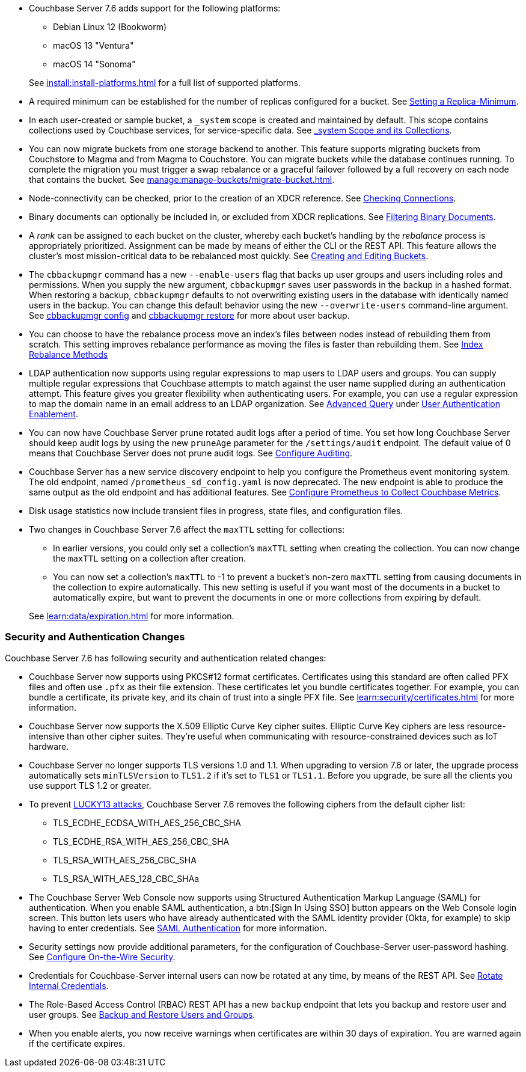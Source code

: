 * Couchbase Server 7.6 adds support for the following platforms:
+
--
** Debian Linux 12 (Bookworm)
** macOS 13 "Ventura"
** macOS 14 "Sonoma"
--
+
See xref:install:install-platforms.adoc[] for a full list of supported platforms.

* A required minimum can be established for the number of replicas configured for a bucket.
See xref:rest-api:setting-minimum-replicas.adoc[Setting a Replica-Minimum].

* In each user-created or sample bucket, a `_system` scope is created and maintained by default. This scope contains collections used by Couchbase services, for service-specific data.
See xref:learn:data/scopes-and-collections.adoc#system-scope-and-its-collections[_system Scope and its Collections].

* You can now migrate buckets from one storage backend to another. 
This feature supports migrating buckets from Couchstore to Magma and from Magma to Couchstore. 
You can migrate buckets while the database continues running.
To complete the migration you must trigger a swap rebalance or a graceful failover followed by a full recovery on each node that contains the bucket.
See xref:manage:manage-buckets/migrate-bucket.adoc[].

* Node-connectivity can be checked, prior to the creation of an XDCR reference.
See xref:rest-api:rest-xdcr-connection-precheck.adoc[Checking Connections].

* Binary documents can optionally be included in, or excluded from XDCR replications.
See xref:learn:clusters-and-availability/xdcr-overview.adoc#xdcr-filter-binary[Filtering Binary Documents].

* A _rank_ can be assigned to each bucket on the cluster, whereby each bucket's handling by the _rebalance_ process is appropriately prioritized.
Assignment can be made by means of either the CLI or the REST API.
This feature allows the cluster's most mission-critical data to be rebalanced most quickly.
See xref:rest-api:rest-bucket-create.adoc[Creating and Editing Buckets].



* The `cbbackupmgr` command has a new `--enable-users` flag that backs up user groups and users including roles and permissions. 
When you supply the new argument, `cbbackupmgr` saves user passwords in the backup in a hashed format. 
When restoring a backup, `cbbackupmgr` defaults to not overwriting existing users in the database with identically named users in the backup. 
You can change this default behavior using the new `--overwrite-users` command-line argument. 
See  xref:backup-restore:cbbackupmgr-config.adoc[cbbackupmgr config] and xref:backup-restore:cbbackupmgr-restore.adoc[cbbackupmgr restore] for more about user backup.



* You can choose to have the rebalance process move an index's files between nodes instead of rebuilding them from scratch. 
This setting improves rebalance performance as moving the files is faster than rebuilding them. 
See xref:learn:clusters-and-availability/rebalance.adoc#index-rebalance-methods[Index Rebalance Methods]

* LDAP authentication now supports using regular expressions to map users to LDAP users and groups. 
You can supply multiple regular expressions that Couchbase attempts to match against the user name supplied during an authentication attempt. 
This feature gives you greater flexibility when authenticating users. 
For example, you can use a regular expression to map the domain name in an email address to an LDAP organization. 
See xref:manage:manage-security/configure-ldap.adoc#ldap-advanced-mapping[Advanced Query] under xref:manage:manage-security/configure-ldap.adoc#enable-ldap-user-authentication[User Authentication Enablement].

* You can now have Couchbase Server prune rotated audit logs after a period of time. 
You set how long  Couchbase Server should keep audit logs by using the new `pruneAge` parameter for the `/settings/audit` endpoint. 
The default value of 0 means that Couchbase Server does not prune audit logs. 
See xref:rest-api:rest-auditing.adoc[Configure Auditing].

* Couchbase Server has a new service discovery endpoint to help you configure the Prometheus event monitoring system.
The old endpoint, named `/prometheus_sd_config.yaml` is now deprecated. 
The new endpoint is able to produce the same output as the old endpoint and has additional features.
See xref:manage:monitor/set-up-prometheus-for-monitoring.adoc[Configure Prometheus to Collect Couchbase Metrics].

* Disk usage statistics now  include transient files in progress, state files, and configuration files.

* Two changes in Couchbase Server 7.6 affect the `maxTTL` setting for collections:
+
--
** In earlier versions, you could only set a collection's `maxTTL` setting when creating the collection. 
You can now change the `maxTTL` setting on a collection after creation.
** You can now set a collection's `maxTTL` to -1 to prevent a bucket's non-zero `maxTTL` setting from causing documents in the collection to expire automatically. 
This new setting is useful if you want most of the documents in a bucket to automatically expire, but want to prevent the documents in one or more collections from expiring by default.
--
+
See xref:learn:data/expiration.adoc[] for more information.

=== Security and Authentication Changes

Couchbase Server 7.6 has following security and authentication related changes:

* Couchbase Server now supports using PKCS#12 format certificates. 
Certificates using this standard are often called PFX files and often use `.pfx` as their file extension. 
These certificates let you bundle certificates together. 
For example, you can bundle a certificate, its private key, and its chain of trust into a single PFX file.
See xref:learn:security/certificates.adoc[] for more information.

* Couchbase Server now supports the X.509 Elliptic Curve Key cipher suites.
Elliptic Curve Key ciphers are less resource-intensive than other cipher suites. 
They're useful when communicating with resource-constrained devices such as IoT hardware.

* Couchbase Server no longer supports TLS versions 1.0 and 1.1. 
When upgrading to version 7.6 or later, the upgrade process automatically sets  `minTLSVersion` to `TLS1.2` if it's set to `TLS1` or `TLS1.1`.
Before you upgrade, be sure all the clients you use support TLS 1.2 or greater.

* To prevent https://en.wikipedia.org/wiki/Lucky_Thirteen_attack[LUCKY13 attacks^], Couchbase Server 7.6 removes the following ciphers from the default cipher list:
** TLS_ECDHE_ECDSA_WITH_AES_256_CBC_SHA
** TLS_ECDHE_RSA_WITH_AES_256_CBC_SHA
** TLS_RSA_WITH_AES_256_CBC_SHA
** TLS_RSA_WITH_AES_128_CBC_SHAa

* The Couchbase Server Web Console now supports using Structured Authentication Markup Language (SAML) for authentication. 
When you enable SAML authentication, a btn:[Sign In Using SSO] button appears on the Web Console login screen. 
This button lets users who have already authenticated with the SAML identity provider (Okta, for example) to skip having to enter credentials.  
See xref:learn:security/authentication-domains.adoc#saml-authentication[SAML Authentication] for more information.

* Security settings now provide additional parameters, for the configuration of Couchbase-Server user-password hashing.
See xref:rest-api:rest-setting-security.adoc[Configure On-the-Wire Security].

* Credentials for Couchbase-Server internal users can now be rotated at any time, by means of the REST API.
See xref:rest-api:rest-rotate-internal-credentials.adoc[Rotate Internal Credentials].

* The Role-Based Access Control (RBAC) REST API has a new `backup` endpoint that lets you backup and restore user and user groups. 
See xref:rest-api:rbac.adoc#backup-and-restore-users-and-groups[Backup and Restore Users and Groups]. 

* When you enable alerts, you now receive warnings when certificates are within 30 days of expiration. You are warned again if the certificate expires.